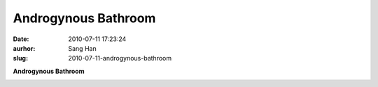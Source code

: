 Androgynous Bathroom
####################
:date: 2010-07-11 17:23:24
:aurhor: Sang Han
:slug: 2010-07-11-androgynous-bathroom

**Androgynous Bathroom**

|image0|

.. |image0| image:: {filename}/img/tumblr/tumblr_l5f5304SwU1qbyrnao1_1280.jpg
